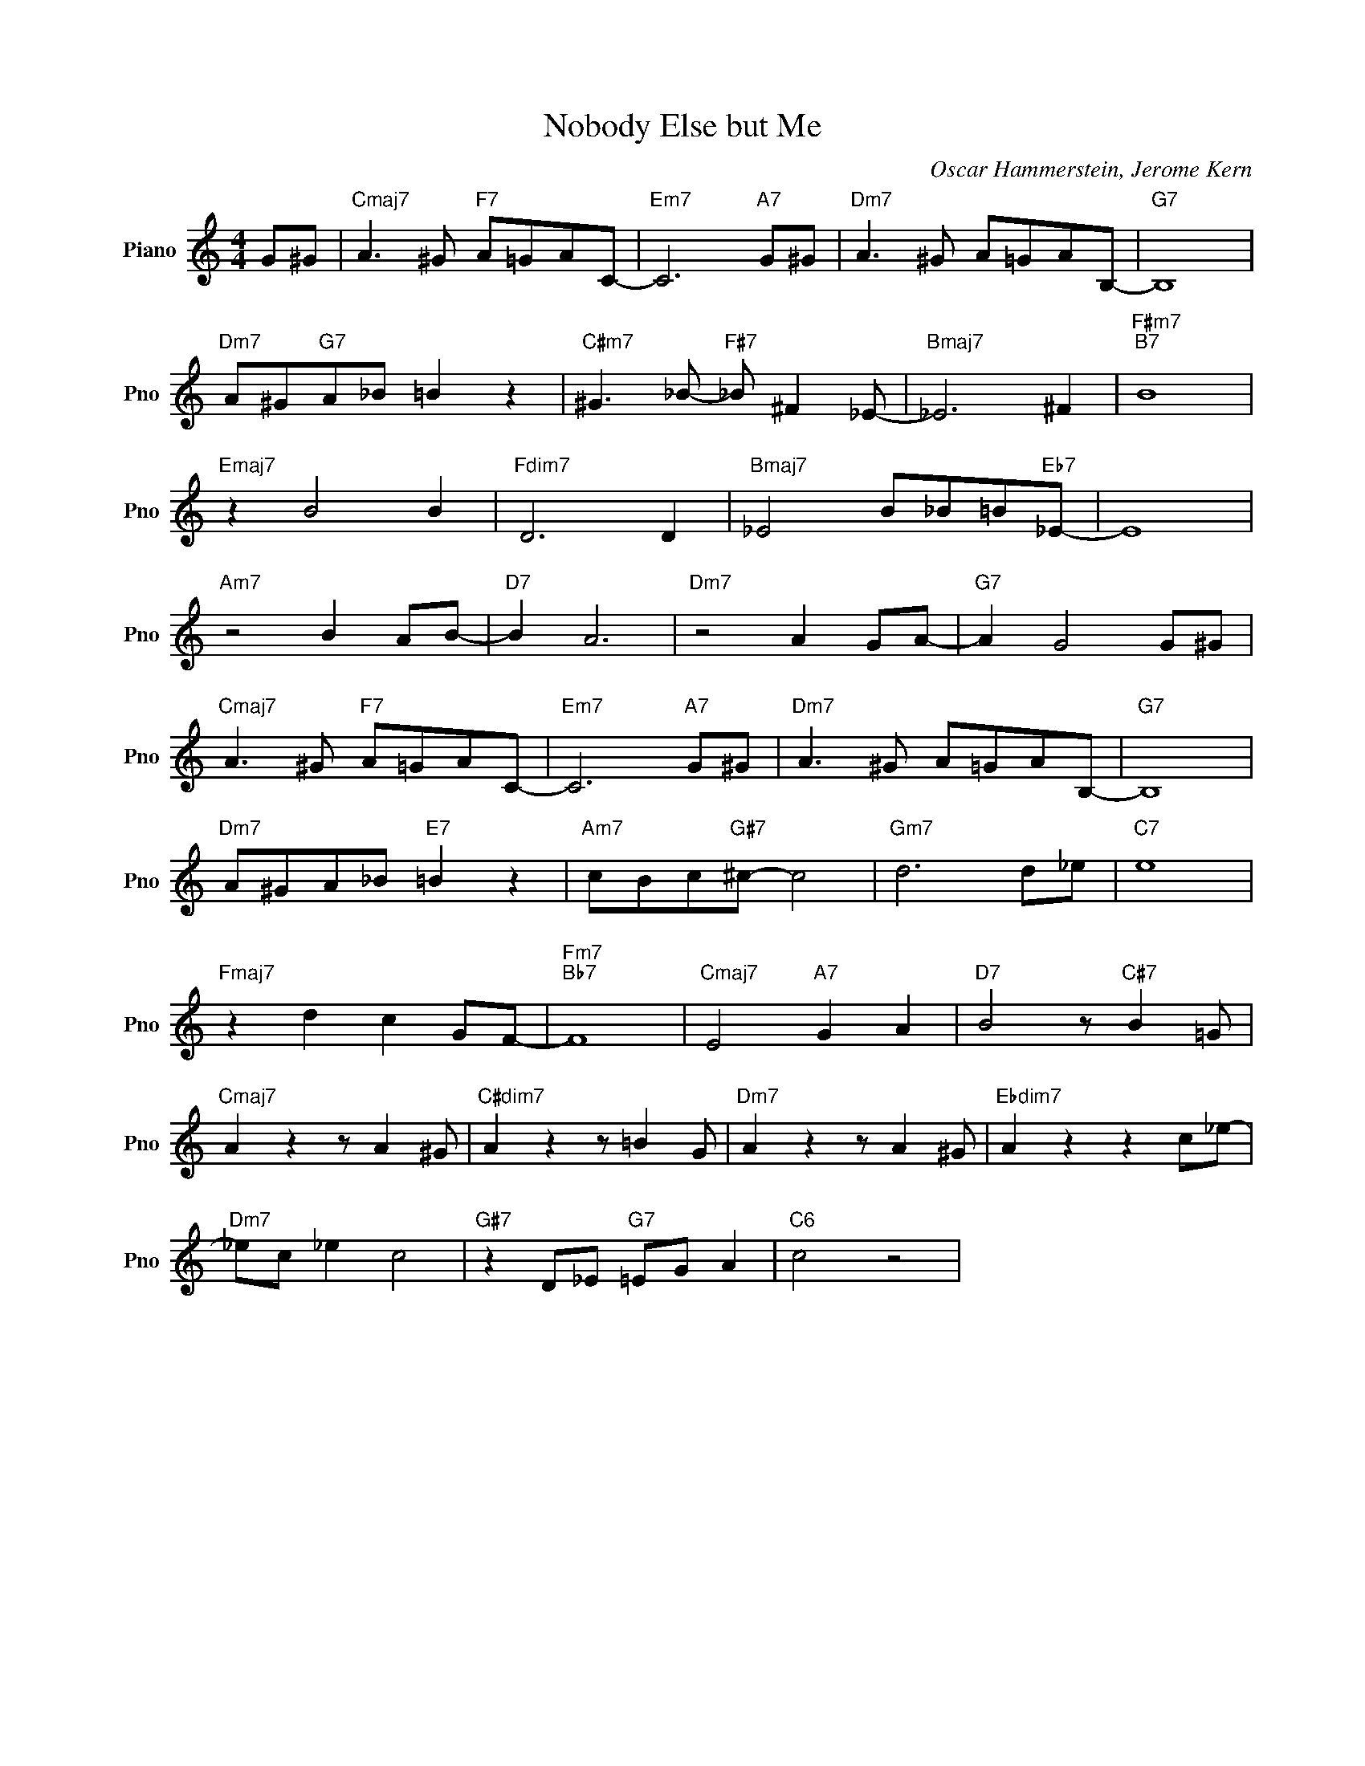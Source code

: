 X:1
T:Nobody Else but Me
C:Oscar Hammerstein, Jerome Kern
L:1/4
M:4/4
I:linebreak $
K:C
V:1 treble nm="Piano" snm="Pno"
V:1
 G/^G/ |"Cmaj7" A3/2 ^G/"F7" A/=G/A/C/- |"Em7" C3"A7" G/^G/ |"Dm7" A3/2 ^G/ A/=G/A/B,/- | %4
"G7" B,4 |$"Dm7" A/^G/"G7"A/_B/ =B z |"C#m7" ^G3/2 _B/-"F#7" _B/ ^F _E/- |"Bmaj7" _E3 ^F | %8
"F#m7""B7" B4 |$"Emaj7" z B2 B |"Fdim7" D3 D |"Bmaj7" _E2 B/_B/=B/"Eb7"_E/- | E4 |$ %13
"Am7" z2 B A/B/- |"D7" B A3 |"Dm7" z2 A G/A/- |"G7" A G2 G/^G/ |$"Cmaj7" A3/2 ^G/"F7" A/=G/A/C/- | %18
"Em7" C3"A7" G/^G/ |"Dm7" A3/2 ^G/ A/=G/A/B,/- |"G7" B,4 |$"Dm7" A/^G/A/_B/"E7" =B z | %22
"Am7" c/B/c/"G#7"^c/- c2 |"Gm7" d3 d/_e/ |"C7" e4 |$"Fmaj7" z d c G/F/- |"Fm7""Bb7" F4 | %27
"Cmaj7" E2"A7" G A |"D7" B2 z/"C#7" B =G/ |$"Cmaj7" A z z/ A ^G/ |"C#dim7" A z z/ =B G/ | %31
"Dm7" A z z/ A ^G/ |"Ebdim7" A z z c/_e/- |$"Dm7" _e/c/ _e c2 |"G#7" z D/_E/"G7" =E/G/ A | %35
"C6" c2 z2 | %36
